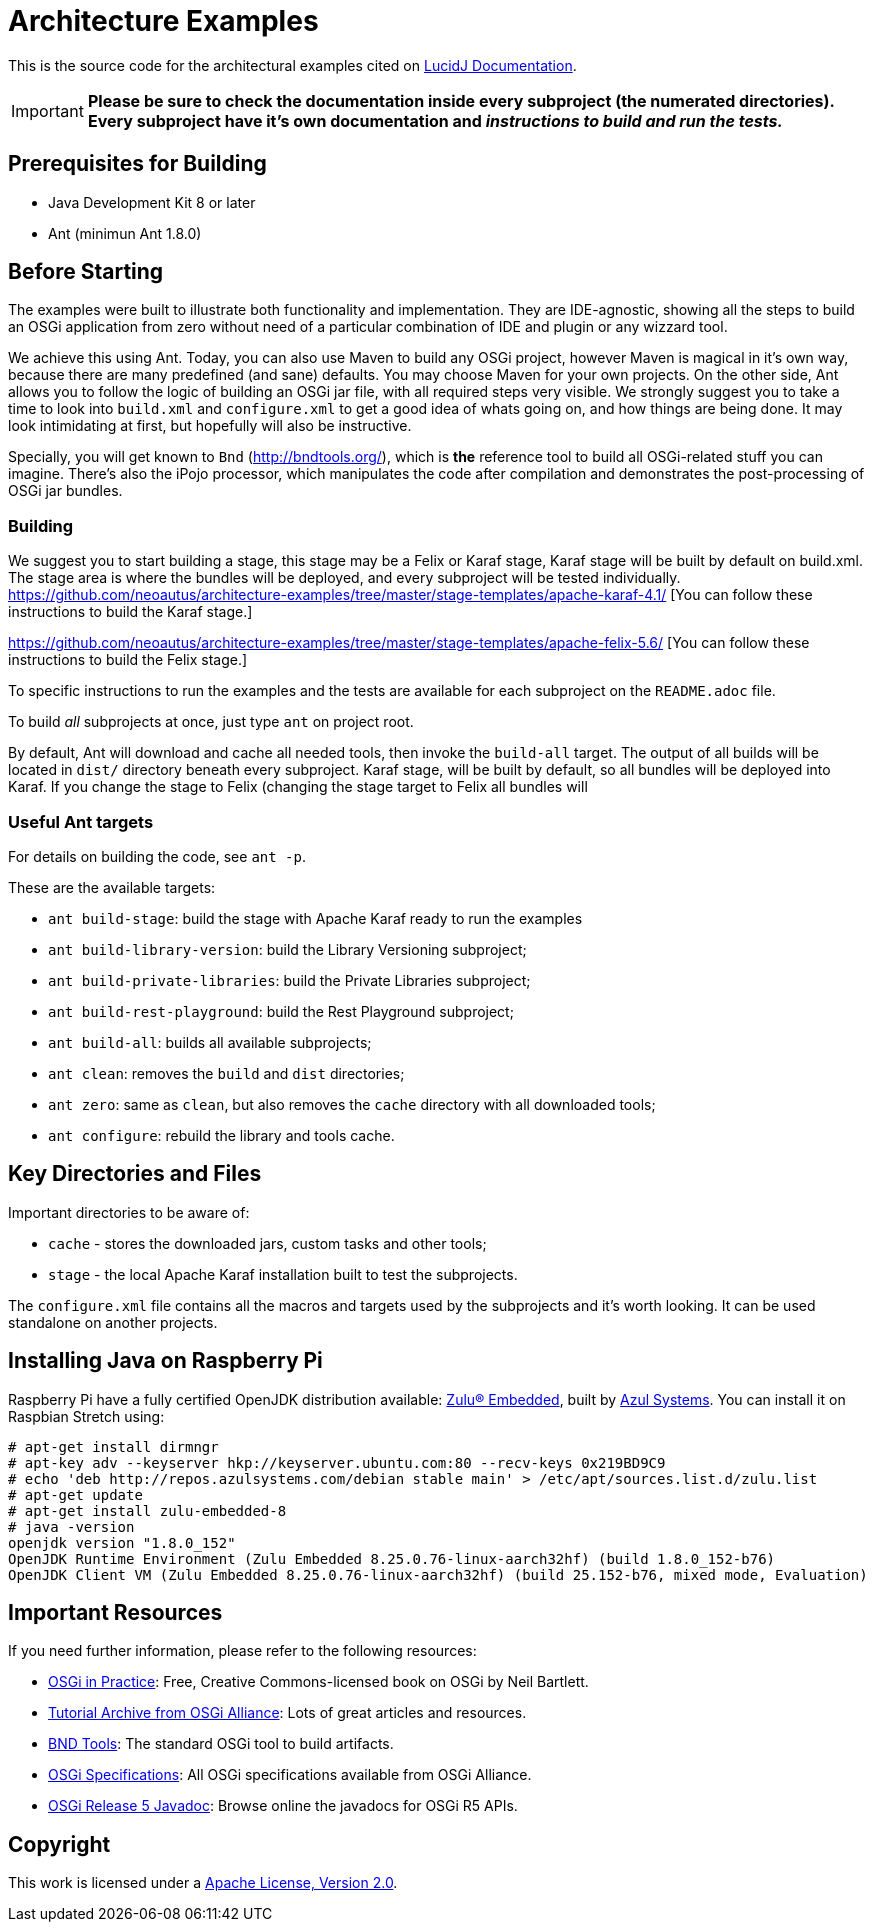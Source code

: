 = Architecture Examples
// Copyright 2017 NEOautus Ltd. (http://neoautus.com)
//
// Licensed under the Apache License, Version 2.0 (the "License"); you may not
// use this file except in compliance with the License. You may obtain a copy of
// the License at
//
// http://www.apache.org/licenses/LICENSE-2.0
//
// Unless required by applicable law or agreed to in writing, software
// distributed under the License is distributed on an "AS IS" BASIS, WITHOUT
// WARRANTIES OR CONDITIONS OF ANY KIND, either express or implied. See the
// License for the specific language governing permissions and limitations under
// the License.

This is the source code for the architectural examples cited on https://github.com/neoautus/lucidj-docs/blob/master/docs/README.adoc[LucidJ Documentation].

IMPORTANT: *Please be sure to check the documentation inside every subproject (the numerated directories). Every subproject have it's own documentation and _instructions to build and run the tests._*

== Prerequisites for Building

* Java Development Kit 8 or later
* Ant (minimun Ant 1.8.0)

== Before Starting

The examples were built to illustrate both functionality and implementation. They are IDE-agnostic, showing all the steps to build an OSGi application from zero without need of a particular combination of IDE and plugin or any wizzard tool.

We achieve this using Ant. Today, you can also use Maven to build any OSGi project, however Maven is magical in it's own way, because there are many predefined (and sane) defaults. You may choose Maven for your own projects. On the other side, Ant allows you to follow the logic of building an OSGi jar file, with all required steps very visible. We strongly suggest you to take a time to look into `build.xml` and `configure.xml` to get a good idea of whats going on, and how things are being done. It may look intimidating at first, but hopefully will also be instructive.

Specially, you will get known to `Bnd` (http://bndtools.org/), which is *the* reference tool to build all OSGi-related stuff you can imagine. There's also the iPojo processor, which manipulates the code after compilation and demonstrates the post-processing of OSGi jar bundles.

=== Building

We suggest you to start building a stage, this stage may be a Felix or Karaf stage, Karaf stage will be built  by default on build.xml. The stage area is where the bundles will be deployed, and every subproject will be tested individually. https://github.com/neoautus/architecture-examples/tree/master/stage-templates/apache-karaf-4.1/ [You can follow these instructions to build the Karaf stage.]

https://github.com/neoautus/architecture-examples/tree/master/stage-templates/apache-felix-5.6/ [You can follow these instructions to build the Felix stage.]

To specific instructions to run the examples and the tests are available for each subproject on the `README.adoc` file.

To build _all_ subprojects at once, just type `ant` on project root.

By default, Ant will download and cache all needed tools, then invoke the `build-all` target. The output of all builds will be located in `dist/` directory beneath every subproject. Karaf stage, will be built by default, so all bundles will be deployed into Karaf. If you change the stage to Felix (changing the stage target to Felix all bundles will

=== Useful Ant targets

For details on building the code, see `ant -p`.

These are the available targets:

* `ant build-stage`: build the stage with Apache Karaf ready to run the examples
* `ant build-library-version`: build the Library Versioning subproject;
* `ant build-private-libraries`: build the Private Libraries subproject;
* `ant build-rest-playground`: build the Rest Playground subproject;
* `ant build-all`: builds all available subprojects;
* `ant clean`: removes the `build` and `dist` directories;
* `ant zero`: same as `clean`, but also removes the `cache` directory with all downloaded tools;
* `ant configure`: rebuild the library and tools cache.

== Key Directories and Files

Important directories to be aware of:

* `cache` - stores the downloaded jars, custom tasks and other tools;
* `stage` - the local Apache Karaf installation built to test the subprojects.

The `configure.xml` file contains all the macros and targets used by the subprojects and it's worth looking. It can be used standalone on another projects.

== Installing Java on Raspberry Pi

Raspberry Pi have a fully certified OpenJDK distribution available: https://www.azul.com/products/zulu-embedded/[Zulu® Embedded^], built by https://www.azul.com/[Azul Systems^]. You can install it on Raspbian Stretch using:

....
# apt-get install dirmngr
# apt-key adv --keyserver hkp://keyserver.ubuntu.com:80 --recv-keys 0x219BD9C9
# echo 'deb http://repos.azulsystems.com/debian stable main' > /etc/apt/sources.list.d/zulu.list
# apt-get update
# apt-get install zulu-embedded-8
# java -version
openjdk version "1.8.0_152"
OpenJDK Runtime Environment (Zulu Embedded 8.25.0.76-linux-aarch32hf) (build 1.8.0_152-b76)
OpenJDK Client VM (Zulu Embedded 8.25.0.76-linux-aarch32hf) (build 25.152-b76, mixed mode, Evaluation)
....

== Important Resources

If you need further information, please refer to the following resources:

* http://njbartlett.name/osgibook.html[OSGi in Practice^]: Free, Creative Commons-licensed book on OSGi by Neil Bartlett.
* https://www.osgi.org/developer/resources/learning-resources-tutorials/tutorial-archive/[Tutorial Archive from OSGi Alliance^]: Lots of great articles and resources.
* http://bndtools.org/[BND Tools^]: The standard OSGi tool to build artifacts.
* https://www.osgi.org/developer/specifications/[OSGi Specifications^]: All OSGi specifications available from OSGi Alliance.
* https://www.osgi.org/osgi-release-5-javadoc/[OSGi Release 5 Javadoc^]: Browse online the javadocs for OSGi R5 APIs.

== Copyright

This work is licensed under a http://www.apache.org/licenses/LICENSE-2.0[Apache License, Version 2.0].
